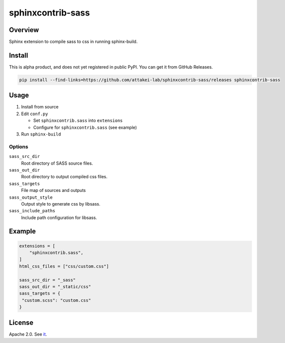 ==================
sphinxcontrib-sass
==================

Overview
========

Sphinx extension to compile sass to css in running sphinx-build.

Install
=======

This is alpha product, and does not yet registered in public PyPI.
You can get it from GitHub Releases.

.. code-block:: bash

   pip install --find-links=https://github.com/attakei-lab/sphinxcontrib-sass/releases sphinxcontrib-sass

Usage
=====

#. Install from source
#. Edit ``conf.py``

   * Set ``sphinxcontrib.sass`` into ``extensions``
   * Configure for ``sphinxcontrib.sass`` (see example)
#. Run ``sphinx-build``

Options
-------

``sass_src_dir``
  Root directory of SASS source files.

``sass_out_dir``
  Root directory to output compiled css files.

``sass_targets``
  File map of sources and outputs

``sass_output_style``
  Output style to generate css by libsass.

``sass_include_paths``
  Include path configuration for libsass.

Example
=======

.. code-block:: python

   extensions = [
       "sphinxcontrib.sass",
   ]
   html_css_files = ["css/custom.css"]

   sass_src_dir = "_sass"
   sass_out_dir = "_static/css"
   sass_targets = {
    "custom.scss": "custom.css"
   }

License
=======

Apache 2.0. See `it <./LICENSE>`_.
